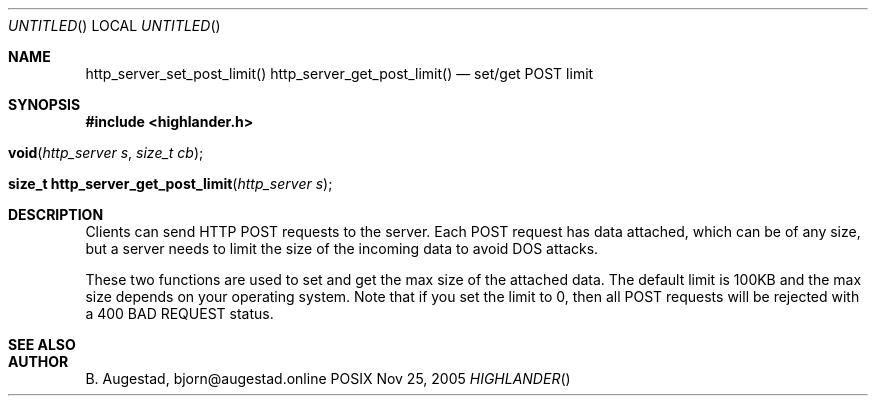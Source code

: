 .Dd Nov 25, 2005
.Os POSIX
.Dt HIGHLANDER
.Th http_server_set_post_limit 3
.Sh NAME
.Nm http_server_set_post_limit()
.Nm http_server_get_post_limit()
.Nd set/get POST limit
.Sh SYNOPSIS
.Fd #include <highlander.h>
.Fo void http_server_set_post_limit"
.Fa "http_server s"
.Fa "size_t cb"
.Fc
.Fo "size_t http_server_get_post_limit"
.Fa "http_server s"
.Fc
.Sh DESCRIPTION
Clients can send HTTP POST requests to the server. Each POST request
has data attached, which can be of any size, but a server needs to
limit the size of the incoming data to avoid DOS attacks. 
.Pp
These two functions are used to set and get the max size of the
attached data. The default limit is 100KB and the max size depends
on your operating system. Note that if you set the limit to 0,
then all POST requests will be rejected with a 400 BAD REQUEST status.
.Sh SEE ALSO
.Sh AUTHOR
.An B. Augestad, bjorn@augestad.online
